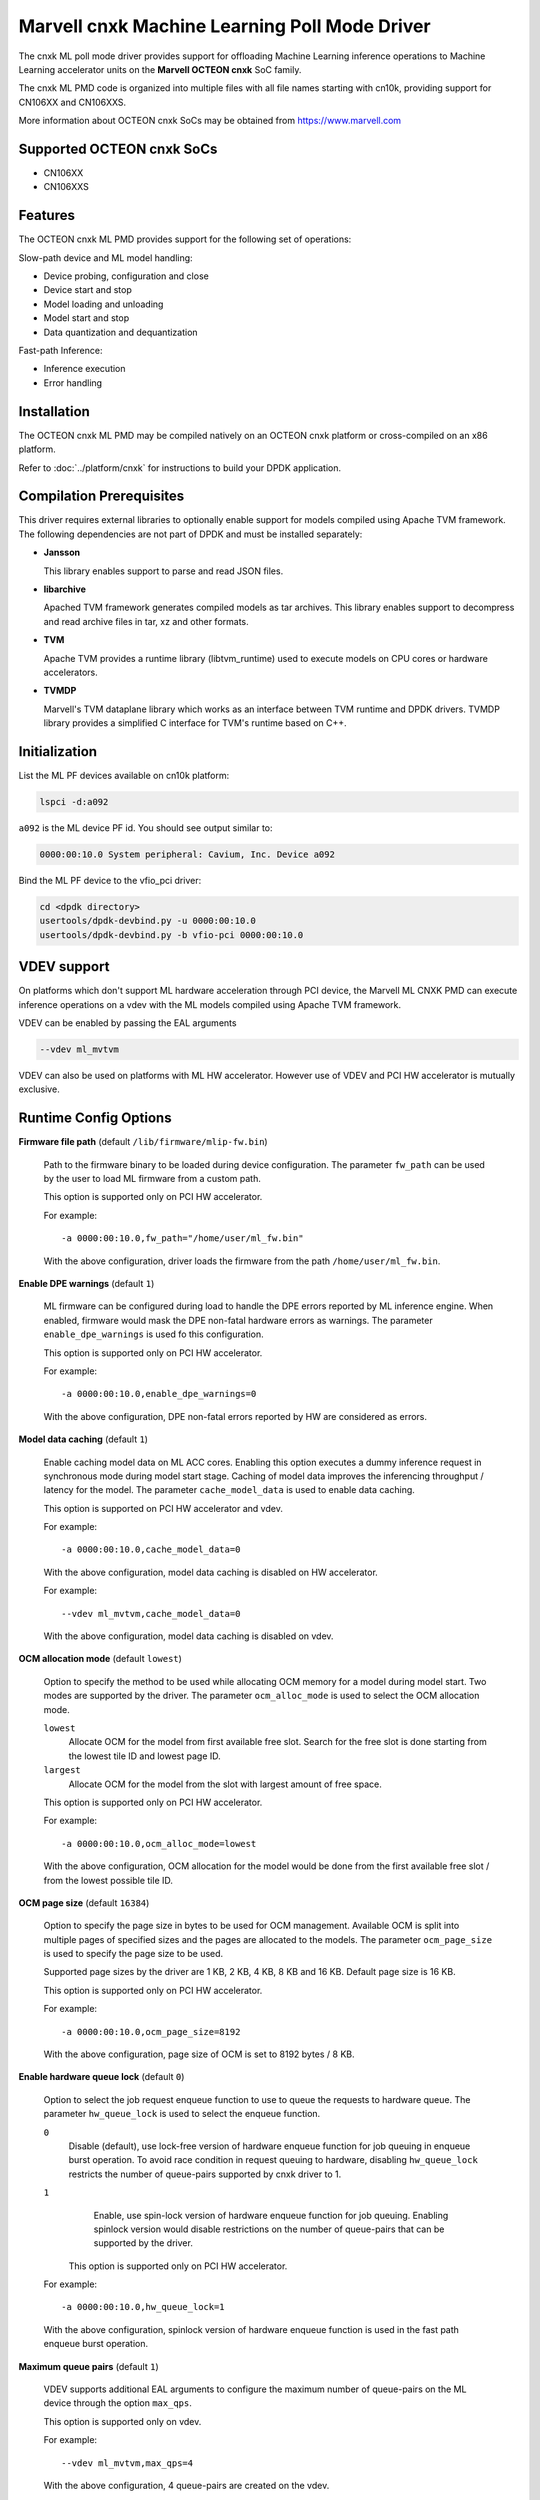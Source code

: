 ..  SPDX-License-Identifier: BSD-3-Clause
    Copyright (c) 2022 Marvell.

Marvell cnxk Machine Learning Poll Mode Driver
==============================================

The cnxk ML poll mode driver provides support for offloading
Machine Learning inference operations to Machine Learning accelerator units
on the **Marvell OCTEON cnxk** SoC family.

The cnxk ML PMD code is organized into multiple files with all file names
starting with cn10k, providing support for CN106XX and CN106XXS.

More information about OCTEON cnxk SoCs may be obtained from `<https://www.marvell.com>`_

Supported OCTEON cnxk SoCs
--------------------------

- CN106XX
- CN106XXS

Features
--------

The OCTEON cnxk ML PMD provides support for the following set of operations:

Slow-path device and ML model handling:

* Device probing, configuration and close
* Device start and stop
* Model loading and unloading
* Model start and stop
* Data quantization and dequantization

Fast-path Inference:

* Inference execution
* Error handling


Installation
------------

The OCTEON cnxk ML PMD may be compiled natively on an OCTEON cnxk platform
or cross-compiled on an x86 platform.

Refer to :doc:`../platform/cnxk` for instructions to build your DPDK application.


Compilation Prerequisites
-------------------------

This driver requires external libraries to optionally enable support for
models compiled using Apache TVM framework. The following dependencies are
not part of DPDK and must be installed separately:

- **Jansson**

  This library enables support to parse and read JSON files.

- **libarchive**

  Apached TVM framework generates compiled models as tar archives. This
  library enables support to decompress and read archive files in tar,
  xz and other formats.

- **TVM**

  Apache TVM provides a runtime library (libtvm_runtime) used to execute
  models on CPU cores or hardware accelerators.

- **TVMDP**

  Marvell's TVM dataplane library which works as an interface between TVM
  runtime and DPDK drivers. TVMDP library provides a simplified C interface
  for TVM's runtime based on C++.

Initialization
--------------

List the ML PF devices available on cn10k platform:

.. code-block:: console

   lspci -d:a092

``a092`` is the ML device PF id. You should see output similar to:

.. code-block:: console

   0000:00:10.0 System peripheral: Cavium, Inc. Device a092

Bind the ML PF device to the vfio_pci driver:

.. code-block:: console

   cd <dpdk directory>
   usertools/dpdk-devbind.py -u 0000:00:10.0
   usertools/dpdk-devbind.py -b vfio-pci 0000:00:10.0

VDEV support
------------

On platforms which don't support ML hardware acceleration through PCI device, the
Marvell ML CNXK PMD can execute inference operations on a vdev with the ML models
compiled using Apache TVM framework.

VDEV can be enabled by passing the EAL arguments

.. code-block:: console

   --vdev ml_mvtvm

VDEV can also be used on platforms with ML HW accelerator. However use of VDEV and
PCI HW accelerator is mutually exclusive.


Runtime Config Options
----------------------

**Firmware file path** (default ``/lib/firmware/mlip-fw.bin``)

  Path to the firmware binary to be loaded during device configuration.
  The parameter ``fw_path`` can be used by the user
  to load ML firmware from a custom path.

  This option is supported only on PCI HW accelerator.

  For example::

     -a 0000:00:10.0,fw_path="/home/user/ml_fw.bin"

  With the above configuration, driver loads the firmware from the path
  ``/home/user/ml_fw.bin``.


**Enable DPE warnings** (default ``1``)

  ML firmware can be configured during load to handle the DPE errors reported
  by ML inference engine.
  When enabled, firmware would mask the DPE non-fatal hardware errors as warnings.
  The parameter ``enable_dpe_warnings`` is used fo this configuration.

  This option is supported only on PCI HW accelerator.

  For example::

     -a 0000:00:10.0,enable_dpe_warnings=0

  With the above configuration, DPE non-fatal errors reported by HW
  are considered as errors.


**Model data caching** (default ``1``)

  Enable caching model data on ML ACC cores.
  Enabling this option executes a dummy inference request
  in synchronous mode during model start stage.
  Caching of model data improves the inferencing throughput / latency for the model.
  The parameter ``cache_model_data`` is used to enable data caching.

  This option is supported on PCI HW accelerator and vdev.

  For example::

     -a 0000:00:10.0,cache_model_data=0

  With the above configuration, model data caching is disabled on HW accelerator.

  For example::

     --vdev ml_mvtvm,cache_model_data=0

  With the above configuration, model data caching is disabled on vdev.


**OCM allocation mode** (default ``lowest``)

  Option to specify the method to be used while allocating OCM memory
  for a model during model start.
  Two modes are supported by the driver.
  The parameter ``ocm_alloc_mode`` is used to select the OCM allocation mode.

  ``lowest``
    Allocate OCM for the model from first available free slot.
    Search for the free slot is done starting from the lowest tile ID and lowest page ID.
  ``largest``
    Allocate OCM for the model from the slot with largest amount of free space.

  This option is supported only on PCI HW accelerator.

  For example::

     -a 0000:00:10.0,ocm_alloc_mode=lowest

  With the above configuration, OCM allocation for the model would be done
  from the first available free slot / from the lowest possible tile ID.

**OCM page size** (default ``16384``)

  Option to specify the page size in bytes to be used for OCM management.
  Available OCM is split into multiple pages of specified sizes
  and the pages are allocated to the models.
  The parameter ``ocm_page_size`` is used to specify the page size to be used.

  Supported page sizes by the driver are 1 KB, 2 KB, 4 KB, 8 KB and 16 KB.
  Default page size is 16 KB.

  This option is supported only on PCI HW accelerator.

  For example::

     -a 0000:00:10.0,ocm_page_size=8192

  With the above configuration, page size of OCM is set to 8192 bytes / 8 KB.


**Enable hardware queue lock** (default ``0``)

  Option to select the job request enqueue function to use
  to queue the requests to hardware queue.
  The parameter ``hw_queue_lock`` is used to select the enqueue function.

  ``0``
    Disable (default), use lock-free version of hardware enqueue function
    for job queuing in enqueue burst operation.
    To avoid race condition in request queuing to hardware,
    disabling ``hw_queue_lock`` restricts the number of queue-pairs
    supported by cnxk driver to 1.
  ``1``
    Enable, use spin-lock version of hardware enqueue function for job queuing.
    Enabling spinlock version would disable restrictions on the number of queue-pairs
    that can be supported by the driver.

   This option is supported only on PCI HW accelerator.

  For example::

     -a 0000:00:10.0,hw_queue_lock=1

  With the above configuration, spinlock version of hardware enqueue function is used
  in the fast path enqueue burst operation.


**Maximum queue pairs** (default ``1``)

  VDEV supports additional EAL arguments to configure the maximum number of
  queue-pairs on the ML device through the option ``max_qps``.

  This option is supported only on vdev.

  For example::

     --vdev ml_mvtvm,max_qps=4

  With the above configuration, 4 queue-pairs are created on the vdev.

Debugging Options
-----------------

.. _table_octeon_cnxk_ml_debug_options:

.. table:: OCTEON cnxk ML PMD debug options

   +---+------------+-------------------------------------------------------+
   | # | Component  | EAL log command                                       |
   +===+============+=======================================================+
   | 1 | ML         | --log-level='pmd\.ml\.cnxk,8'                         |
   +---+------------+-------------------------------------------------------+


Extended stats
--------------

Marvell cnxk ML PMD supports reporting the device and model extended statistics.

PMD supports the below list of 4 device extended stats.

.. _table_octeon_cnxk_ml_device_xstats_names:

.. table:: OCTEON cnxk ML PMD device xstats names

   +---+---------------------+----------------------------------------------+
   | # | Type                | Description                                  |
   +===+=====================+==============================================+
   | 1 | nb_models_loaded    | Number of models loaded                      |
   +---+---------------------+----------------------------------------------+
   | 2 | nb_models_unloaded  | Number of models unloaded                    |
   +---+---------------------+----------------------------------------------+
   | 3 | nb_models_started   | Number of models started                     |
   +---+---------------------+----------------------------------------------+
   | 4 | nb_models_stopped   | Number of models stopped                     |
   +---+---------------------+----------------------------------------------+


PMD supports the below list of 6 extended stats types per each model.

.. _table_octeon_cnxk_ml_model_xstats_names:

.. table:: OCTEON cnxk ML PMD model xstats names

   +---+---------------------+----------------------------------------------+
   | # | Type                | Description                                  |
   +===+=====================+==============================================+
   | 1 | Avg-HW-Latency      | Average hardware latency                     |
   +---+---------------------+----------------------------------------------+
   | 2 | Min-HW-Latency      | Minimum hardware latency                     |
   +---+---------------------+----------------------------------------------+
   | 3 | Max-HW-Latency      | Maximum hardware latency                     |
   +---+---------------------+----------------------------------------------+
   | 4 | Avg-FW-Latency      | Average firmware latency                     |
   +---+---------------------+----------------------------------------------+
   | 5 | Min-FW-Latency      | Minimum firmware latency                     |
   +---+---------------------+----------------------------------------------+
   | 6 | Max-FW-Latency      | Maximum firmware latency                     |
   +---+---------------------+----------------------------------------------+

Latency values reported by the PMD through xstats can have units,
either in cycles or nano seconds.
The units of the latency is determined during DPDK initialization
and would depend on the availability of SCLK.
Latencies are reported in nano seconds when the SCLK is available and in cycles otherwise.
Application needs to initialize at least one RVU for the clock to be available.

xstats names are dynamically generated by the PMD and would have the format
``Model-<model_id>-Type-<units>``.

For example::

   Model-1-Avg-FW-Latency-ns

The above xstat name would report average firmware latency in nano seconds
for model ID 1.

The number of xstats made available by the PMD change dynamically.
The number would increase with loading a model and would decrease with unloading a model.
The application needs to update the xstats map after a model is either loaded or unloaded.
